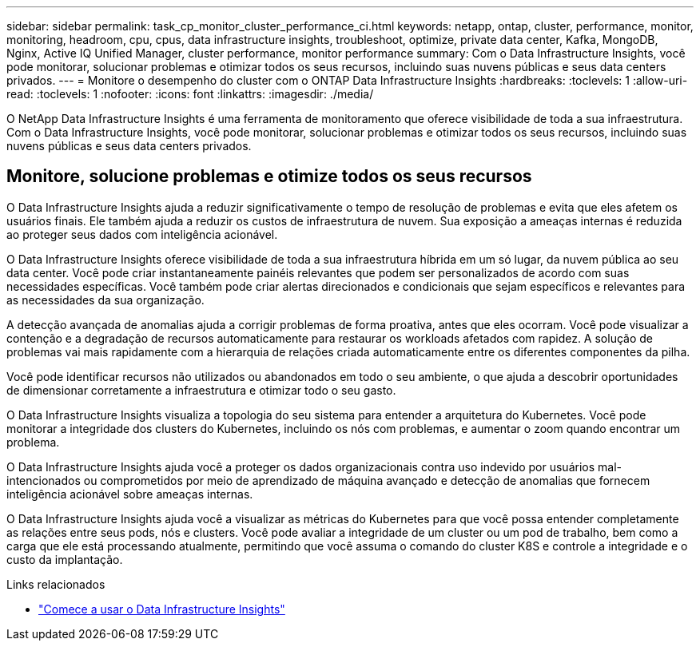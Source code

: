 ---
sidebar: sidebar 
permalink: task_cp_monitor_cluster_performance_ci.html 
keywords: netapp, ontap, cluster, performance, monitor, monitoring, headroom, cpu, cpus, data infrastructure insights, troubleshoot, optimize, private data center, Kafka, MongoDB, Nginx, Active IQ Unified Manager, cluster performance, monitor performance 
summary: Com o Data Infrastructure Insights, você pode monitorar, solucionar problemas e otimizar todos os seus recursos, incluindo suas nuvens públicas e seus data centers privados. 
---
= Monitore o desempenho do cluster com o ONTAP Data Infrastructure Insights
:hardbreaks:
:toclevels: 1
:allow-uri-read: 
:toclevels: 1
:nofooter: 
:icons: font
:linkattrs: 
:imagesdir: ./media/


[role="lead"]
O NetApp Data Infrastructure Insights é uma ferramenta de monitoramento que oferece visibilidade de toda a sua infraestrutura. Com o Data Infrastructure Insights, você pode monitorar, solucionar problemas e otimizar todos os seus recursos, incluindo suas nuvens públicas e seus data centers privados.



== Monitore, solucione problemas e otimize todos os seus recursos

O Data Infrastructure Insights ajuda a reduzir significativamente o tempo de resolução de problemas e evita que eles afetem os usuários finais. Ele também ajuda a reduzir os custos de infraestrutura de nuvem. Sua exposição a ameaças internas é reduzida ao proteger seus dados com inteligência acionável.

O Data Infrastructure Insights oferece visibilidade de toda a sua infraestrutura híbrida em um só lugar, da nuvem pública ao seu data center. Você pode criar instantaneamente painéis relevantes que podem ser personalizados de acordo com suas necessidades específicas. Você também pode criar alertas direcionados e condicionais que sejam específicos e relevantes para as necessidades da sua organização.

A detecção avançada de anomalias ajuda a corrigir problemas de forma proativa, antes que eles ocorram. Você pode visualizar a contenção e a degradação de recursos automaticamente para restaurar os workloads afetados com rapidez. A solução de problemas vai mais rapidamente com a hierarquia de relações criada automaticamente entre os diferentes componentes da pilha.

Você pode identificar recursos não utilizados ou abandonados em todo o seu ambiente, o que ajuda a descobrir oportunidades de dimensionar corretamente a infraestrutura e otimizar todo o seu gasto.

O Data Infrastructure Insights visualiza a topologia do seu sistema para entender a arquitetura do Kubernetes. Você pode monitorar a integridade dos clusters do Kubernetes, incluindo os nós com problemas, e aumentar o zoom quando encontrar um problema.

O Data Infrastructure Insights ajuda você a proteger os dados organizacionais contra uso indevido por usuários mal-intencionados ou comprometidos por meio de aprendizado de máquina avançado e detecção de anomalias que fornecem inteligência acionável sobre ameaças internas.

O Data Infrastructure Insights ajuda você a visualizar as métricas do Kubernetes para que você possa entender completamente as relações entre seus pods, nós e clusters. Você pode avaliar a integridade de um cluster ou um pod de trabalho, bem como a carga que ele está processando atualmente, permitindo que você assuma o comando do cluster K8S e controle a integridade e o custo da implantação.

.Links relacionados
* link:https://docs.netapp.com/us-en/cloudinsights/task_cloud_insights_onboarding_1.html["Comece a usar o Data Infrastructure Insights"^]

